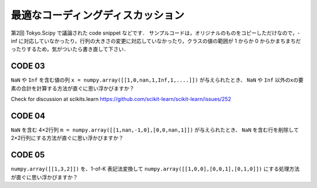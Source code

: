**********************************
最適なコーディングディスカッション
**********************************

第2回 Tokyo.Scipy で議論された code snippet などです．
サンプルコードは，オリジナルのものをコピーしただけなので，-inf に対応していなかったり，行列の大きさの変更に対応していなかったり，クラスの値の範囲が 1 からか 0 からかまちまちだったりするため，気がついたら書き直して下さい．

CODE 03
=======

``NaN`` や ``Inf`` を含む値の列 ``x = numpy.array([[1,0,nan,1,Inf,1,....]])`` が与えられたとき、 ``NaN`` や ``Inf`` 以外のxの要素の合計を計算する方法が直ぐに思い浮かびますか？

Check for discussion at scikits.learn https://github.com/scikit-learn/scikit-learn/issues/252

CODE 04
=======

``NaN`` を含む 4×2行列 ``m = numpy.array([[1,nan,-1,0],[0,0,nan,1]])`` が与えられたとき、 ``NaN`` を含む行を削除して 2×2行列にする方法が直ぐに思い浮かびますか？

CODE 05
=======

``numpy.array([[1,3,2]])`` を、1-of-K 表記法変換して ``numpy.array([[1,0,0],[0,0,1],[0,1,0]])`` にする処理方法が直ぐに思い浮かびますか？
